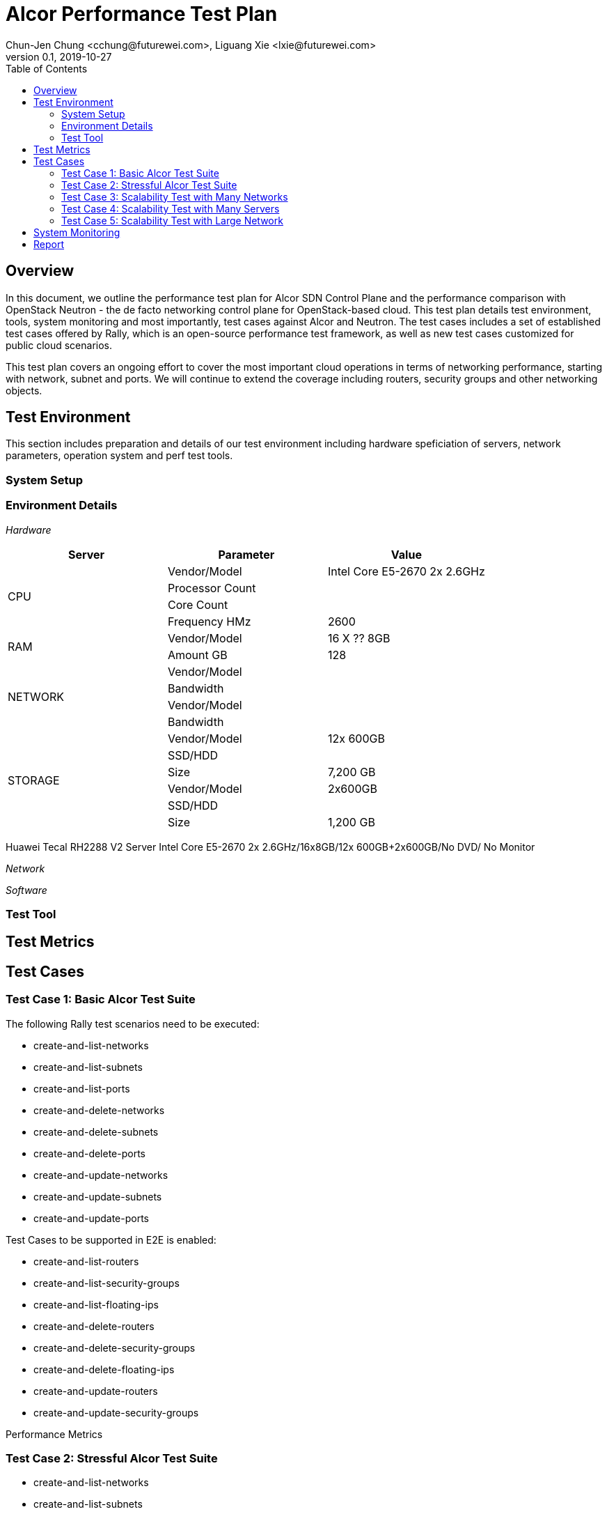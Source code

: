= Alcor Performance Test Plan
Chun-Jen Chung <cchung@futurewei.com>, Liguang Xie <lxie@futurewei.com>
v0.1, 2019-10-27
:toc: right
:imagesdir: ../../images

== Overview

In this document, we outline the performance test plan for Alcor SDN Control Plane and the performance comparison with
OpenStack Neutron - the de facto networking control plane for OpenStack-based cloud.
This test plan details test environment, tools, system monitoring and most importantly, test cases against Alcor and Neutron.
The test cases includes a set of established test cases offered by Rally, which is an open-source performance test framework,
as well as new test cases customized for public cloud scenarios.

This test plan covers an ongoing effort to cover the most important cloud operations in terms of networking performance,
starting with network, subnet and ports.
We will continue to extend the coverage including routers, security groups and other networking objects.

== Test Environment

This section includes preparation and details of our test environment including hardware speficiation of servers,
network parameters, operation system and perf test tools.

=== System Setup

===  Environment Details

__Hardware__

[width="100%",options="header"]
|====================
|Server|Parameter|Value

.4+^.^|CPU
|Vendor/Model|Intel Core E5-2670 2x 2.6GHz
|Processor Count|
|Core Count|
|Frequency HMz| 2600

.2+^.^|RAM
|Vendor/Model| 16 X ?? 8GB
|Amount GB| 128

.4+^.^|NETWORK
|Vendor/Model|
|Bandwidth|
|Vendor/Model|
|Bandwidth|

.6+^.^|STORAGE
|Vendor/Model|12x 600GB
|SSD/HDD|
|Size| 7,200 GB
|Vendor/Model|2x600GB
|SSD/HDD|
|Size| 1,200 GB

|====================

Huawei Tecal RH2288 V2 Server Intel Core E5-2670 2x 2.6GHz/16x8GB/12x 600GB+2x600GB/No DVD/ No Monitor


__Network__


__Software__

=== Test Tool

== Test Metrics



== Test Cases

=== Test Case 1: Basic Alcor Test Suite

The following Rally test scenarios need to be executed:

- create-and-list-networks
- create-and-list-subnets
- create-and-list-ports
- create-and-delete-networks
- create-and-delete-subnets
- create-and-delete-ports
- create-and-update-networks
- create-and-update-subnets
- create-and-update-ports

Test Cases to be supported in E2E is enabled:

- create-and-list-routers
- create-and-list-security-groups
- create-and-list-floating-ips
- create-and-delete-routers
- create-and-delete-security-groups
- create-and-delete-floating-ips
- create-and-update-routers
- create-and-update-security-groups

Performance Metrics

=== Test Case 2: Stressful Alcor Test Suite

- create-and-list-networks
- create-and-list-subnets
- create-and-list-ports
//- create-and-list-routers
//- create-and-list-security-groups
- boot-and-list-server
//- boot-and-delete-server-with-secgroups
- boot-runcommand-delete

=== Test Case 3: Scalability Test with Many Networks


=== Test Case 4: Scalability Test with Many Servers


=== Test Case 5: Scalability Test with Large Network

== System Monitoring

== Report